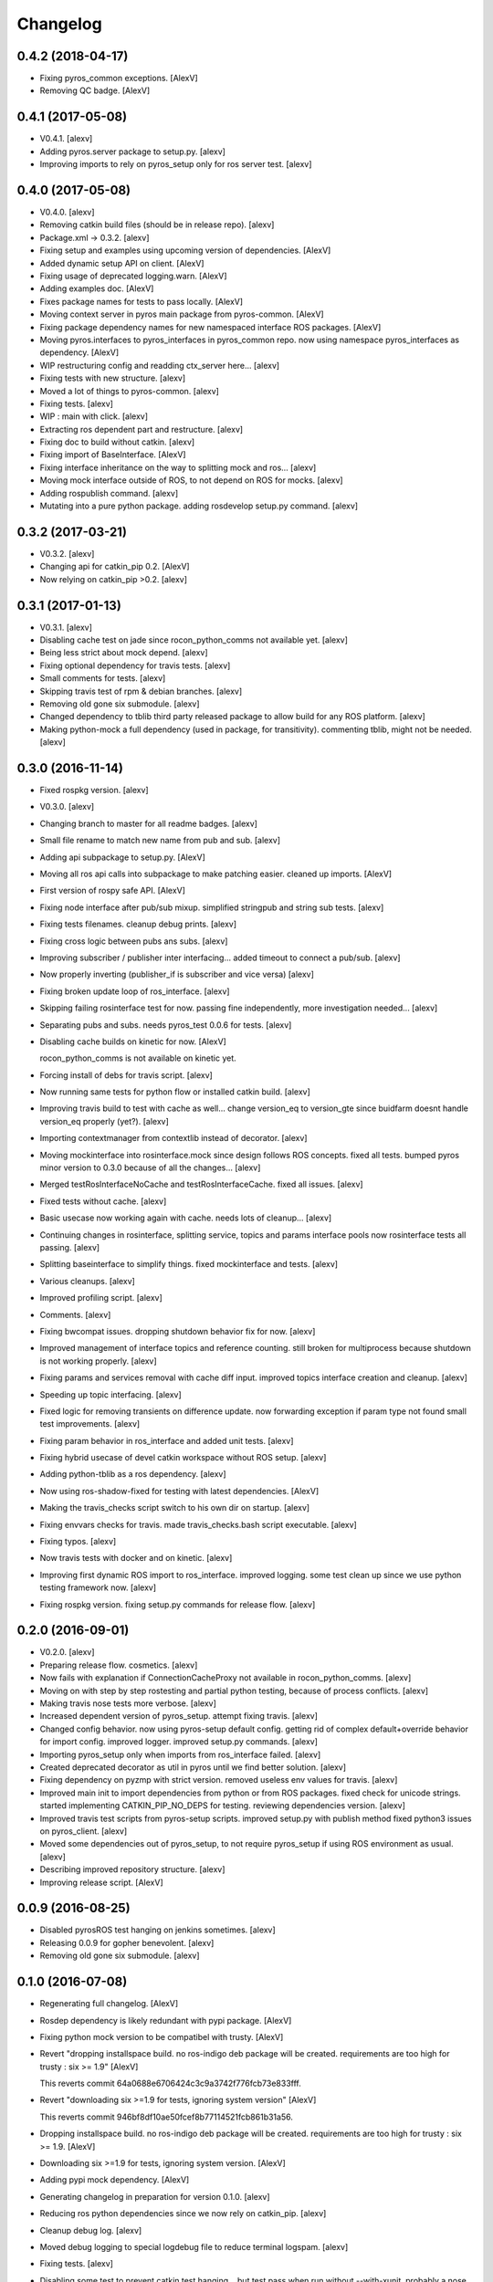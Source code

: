 Changelog
=========


0.4.2 (2018-04-17)
------------------
- Fixing pyros_common exceptions. [AlexV]
- Removing QC badge. [AlexV]


0.4.1 (2017-05-08)
------------------
- V0.4.1. [alexv]
- Adding pyros.server package to setup.py. [alexv]
- Improving imports to rely on pyros_setup only for ros server test.
  [alexv]


0.4.0 (2017-05-08)
------------------
- V0.4.0. [alexv]
- Removing catkin build files (should be in release repo). [alexv]
- Package.xml -> 0.3.2. [alexv]
- Fixing setup and examples using upcoming version of dependencies.
  [AlexV]
- Added dynamic setup API on client. [AlexV]
- Fixing usage of deprecated logging.warn. [AlexV]
- Adding examples doc. [AlexV]
- Fixes package names for tests to pass locally. [AlexV]
- Moving context server in pyros main package from pyros-common. [AlexV]
- Fixing package dependency names for new namespaced interface ROS
  packages. [AlexV]
- Moving pyros.interfaces to pyros_interfaces in pyros_common repo. now
  using namespace pyros_interfaces as dependency. [AlexV]
- WIP restructuring config and readding ctx_server here... [alexv]
- Fixing tests with new structure. [alexv]
- Moved a lot of things to pyros-common. [alexv]
- Fixing tests. [alexv]
- WIP : main with click. [alexv]
- Extracting ros dependent part and restructure. [alexv]
- Fixing doc to build without catkin. [alexv]
- Fixing import of BaseInterface. [AlexV]
- Fixing interface inheritance on the way to splitting mock and ros...
  [alexv]
- Moving mock interface outside of ROS, to not depend on ROS for mocks.
  [alexv]
- Adding rospublish command. [alexv]
- Mutating into a pure python package. adding rosdevelop setup.py
  command. [alexv]


0.3.2 (2017-03-21)
------------------
- V0.3.2. [alexv]
- Changing api for catkin_pip 0.2. [AlexV]
- Now relying on catkin_pip >0.2. [alexv]


0.3.1 (2017-01-13)
------------------
- V0.3.1. [alexv]
- Disabling cache test on jade since rocon_python_comms not available
  yet. [alexv]
- Being less strict about mock depend. [alexv]
- Fixing optional dependency for travis tests. [alexv]
- Small comments for tests. [alexv]
- Skipping travis test of rpm & debian branches. [alexv]
- Removing old gone six submodule. [alexv]
- Changed dependency to tblib third party released package to allow
  build for any ROS platform. [alexv]
- Making python-mock a full dependency (used in package, for
  transitivity). commenting tblib, might not be needed. [alexv]


0.3.0 (2016-11-14)
------------------
- Fixed rospkg version. [alexv]
- V0.3.0. [alexv]
- Changing branch to master for all readme badges. [alexv]
- Small file rename to match new name from pub and sub. [alexv]
- Adding api subpackage to setup.py. [AlexV]
- Moving all ros api calls into subpackage to make patching easier.
  cleaned up imports. [AlexV]
- First version of rospy safe API. [AlexV]
- Fixing node interface after pub/sub mixup. simplified stringpub and
  string sub tests. [alexv]
- Fixing tests filenames. cleanup debug prints. [alexv]
- Fixing cross logic between pubs ans subs. [alexv]
- Improving subscriber / publisher inter interfacing... added timeout to
  connect a pub/sub. [alexv]
- Now properly inverting (publisher_if is subscriber and vice versa)
  [alexv]
- Fixing broken update loop of ros_interface. [alexv]
- Skipping failing rosinterface test for now. passing fine
  independently, more investigation needed... [alexv]
- Separating pubs and subs. needs pyros_test 0.0.6 for tests. [alexv]
- Disabling cache builds on kinetic for now. [AlexV]

  rocon_python_comms is not available on kinetic yet.
- Forcing install of debs for travis script. [alexv]
- Now running same tests for python flow or installed catkin build.
  [alexv]
- Improving travis build to test with cache as well... change version_eq
  to version_gte since buidfarm doesnt handle version_eq properly
  (yet?). [alexv]
- Importing contextmanager from contextlib instead of decorator. [alexv]
- Moving mockinterface into rosinterface.mock since design follows ROS
  concepts. fixed all tests. bumped pyros minor version to 0.3.0 because
  of all the changes... [alexv]
- Merged testRosInterfaceNoCache and testRosInterfaceCache. fixed all
  issues. [alexv]
- Fixed tests without cache. [alexv]
- Basic usecase now working again with cache. needs lots of cleanup...
  [alexv]
- Continuing changes in rosinterface, splitting service, topics and
  params interface pools now rosinterface tests all passing. [alexv]
- Splitting baseinterface to simplify things. fixed mockinterface and
  tests. [alexv]
- Various cleanups. [alexv]
- Improved profiling script. [alexv]
- Comments. [alexv]
- Fixing bwcompat issues. dropping shutdown behavior fix for now.
  [alexv]
- Improved management of interface topics and reference counting. still
  broken for multiprocess because shutdown is not working properly.
  [alexv]
- Fixing params and services removal with cache diff input. improved
  topics interface creation and cleanup. [alexv]
- Speeding up topic interfacing. [alexv]
- Fixed logic for removing transients on difference update. now
  forwarding exception if param type not found small test improvements.
  [alexv]
- Fixing param behavior in ros_interface and added unit tests. [alexv]
- Fixing hybrid usecase of devel catkin workspace without ROS setup.
  [alexv]
- Adding python-tblib as a ros dependency. [alexv]
- Now using ros-shadow-fixed for testing with latest dependencies.
  [AlexV]
- Making the travis_checks script switch to his own dir on startup.
  [alexv]
- Fixing envvars checks for travis. made travis_checks.bash script
  executable. [alexv]
- Fixing typos. [alexv]
- Now travis tests with docker and on kinetic. [alexv]
- Improving first dynamic ROS import to ros_interface. improved logging.
  some test clean up since we use python testing framework now. [alexv]
- Fixing rospkg version. fixing setup.py commands for release flow.
  [alexv]


0.2.0 (2016-09-01)
------------------
- V0.2.0. [alexv]
- Preparing release flow. cosmetics. [alexv]
- Now fails with explanation if ConnectionCacheProxy not available in
  rocon_python_comms. [alexv]
- Moving on with step by step rostesting and partial python testing,
  because of process conflicts. [alexv]
- Making travis nose tests more verbose. [alexv]
- Increased dependent version of pyros_setup. attempt fixing travis.
  [alexv]
- Changed config behavior. now using pyros-setup default config. getting
  rid of complex default+override behavior for import config. improved
  logger. improved setup.py commands. [alexv]
- Importing pyros_setup only when imports from ros_interface failed.
  [alexv]
- Created deprecated decorator as util in pyros until we find better
  solution. [alexv]
- Fixing dependency on pyzmp with strict version. removed useless env
  values for travis. [alexv]
- Improved main init to import dependencies from python or from ROS
  packages. fixed check for unicode strings. started implementing
  CATKIN_PIP_NO_DEPS for testing. reviewing dependencies version.
  [alexv]
- Improved travis test scripts from pyros-setup scripts. improved
  setup.py with publish method fixed python3 issues on pyros_client.
  [alexv]
- Moved some dependencies out of pyros_setup, to not require pyros_setup
  if using ROS environment as usual. [alexv]
- Describing improved repository structure. [alexv]
- Improving release script. [AlexV]


0.0.9 (2016-08-25)
------------------
- Disabled pyrosROS test hanging on jenkins sometimes. [alexv]
- Releasing 0.0.9 for gopher benevolent. [alexv]
- Removing old gone six submodule. [alexv]


0.1.0 (2016-07-08)
------------------
- Regenerating full changelog. [AlexV]
- Rosdep dependency is likely redundant with pypi package. [AlexV]
- Fixing python mock version to be compatibel with trusty. [AlexV]
- Revert "dropping installspace build. no ros-indigo deb package will be
  created. requirements are too high for trusty : six >= 1.9" [AlexV]

  This reverts commit 64a0688e6706424c3c9a3742f776fcb73e833fff.
- Revert "downloading six >=1.9 for tests, ignoring system version"
  [AlexV]

  This reverts commit 946bf8df10ae50fcef8b77114521fcb861b31a56.
- Dropping installspace build. no ros-indigo deb package will be
  created. requirements are too high for trusty : six >= 1.9. [AlexV]
- Downloading six >=1.9 for tests, ignoring system version. [AlexV]
- Adding pypi mock dependency. [AlexV]
- Generating changelog in preparation for version 0.1.0. [alexv]
- Reducing ros python dependencies since we now rely on catkin_pip.
  [alexv]
- Cleanup debug log. [alexv]
- Moved debug logging to special logdebug file to reduce terminal
  logspam. [alexv]
- Fixing tests. [alexv]
- Disabling some test to prevent catkin test hanging... but test pass
  when run without --with-xunit. probably a nose issue. [alexv]
- Fix adding available services. quick fix on early topics detection to
  avoid dropping topic interface just after creation. now comparing
  local topic connection counter with global topic connection counter
  instead of always assuming 1. improved logging. [alexv]
- Fixed checking for available transients. now doesnt have to be a dict,
  just an iterable. [alexv]
- Now storing endpoints for topics in order to accurately detect lost
  topics when we get only endpoints diff from cache. WIP. some tests
  breaking now. [alexv]
- WIP. attempting to fix diff behavior with cache in corner cases when
  things changing fast on the system. [alexv]
- Changing static method used from class to class method used from self.
  [alexv]
- Now using diff optimisation in connection_cache. [alexv]
- Getting pyzmp 0.0.11 via dependencies to hopefully fix travis. not
  using requirements any longer since we dont have extra dependencies
  and catkin_pip_setup does install the package in dev mode. [alexv]
- Fixing node behaviors with recent pyzmp. [alexv]
- Reviewing how we use zmp nodes and improving tests... WIP. [alexv]
- Fix adding available services. improved logging. [alexv]

  Conflicts:
  	pyros/baseinterface/baseinterface.py
  	pyros/rosinterface/ros_interface.py
- Fixed checking for available transients. now doesnt have to be a dict,
  just an iterable. [alexv]

  Conflicts:
  	pyros/rosinterface/ros_interface.py
- Next TODO. first step to simplification. [alexv]
- Removed useless None in get(smthg, None) [alexv]
- Added interface cache tests to run by default. reverted debug long
  timeouts. [alexv]
- Finished manual merging of connection_cache_diff_callback. fixed all
  RosInterfaceCache tests, but code really need refactoring... [alexv]
- More changes from connection_cache_diff_callback branch. only
  ros_interface.py changes are left todo. [alexv]
- Starting manual merge of connection_cache_diff_callback branch.
  [alexv]
- Fixes for connection cache with diff optimisation. added pubsub wait
  for confirm from cache, but deleted pubsub report deleted before
  confirmation from cache. Not sure if it is the right choice, but extra
  care is needed when deleting... [alexv]
- Fix tests for RosInterface especially with cache (but no diff optim)
  [alexv]
- Adding yujin underlay as we need it for connectioncache message
  format. [alexv]
- Fixing path to current workspace. [alexv]
- Renaming catkin_pure_python to catkin_pip. [alexv]
- Updating for catkin_pure_python 0.1.0. [AlexV]
- Fixing various minor python issues. [AlexV]
- Fixed service and topic type introspection. [alexv]
- Fixing definitions to match new topic class structure. [alexv]
- Fixing rostest call of testService.py. [alexv]
- Locking version numbers for pyros-setup and pyros-test dependencies.
  [alexv]
- Todo comments. py3 compat. [alexv]
- Removed duplicated import. [AlexV]
- Not installing pyros-setup from ROS package. pyros-setup should be
  useful only if run without ROS (directly from pip). [AlexV]
- Fixing self tests. now using pyros_setup pip package. [alexv]
- Adding nosemain for self test. [alexv]
- Now using pyzmp package dependency instead of internal zmp sources.
  removed submodules. [alexv]
- Now travis check python and ros workflows. [AlexV]
- Moving to package v2. [alexv]
- Replacing obsolete navi/semantic_locations by new
  /rocon/semantics/locations. [alexv]
- Moved pyros and zmp sources, otherwise pyros was not find through egg
  link. [alexv]
- Added version. fixed tests in cmakelists. added default config file,
  removed useless testing config. added entry point for selftests. added
  requirements devel dependency to pyros-setup. [alexv]
- Cleaning up rosinterface __init__. now doing ros setup only in child
  node process, dynamically. parent process is isolated. [alexv]
- Cleaning up imports and fixing tests. [alexv]
- Refactored to add configuration at module, package and user levels.
  implified pyros-setup configuration from rosinterface. reviewed
  separation between node and interface to isolate all ros setup in
  child process. now doing ROS message conversion internally in
  rosinterface service and topic classes. fixed most tests. now uses six
  to improve python3 compatibility. [alexv]
- Starting to adapt to new configuration from pyros-setup. [alexv]
- Now using catkin_pure_python. [alexv]
- Add Gitter badge. [The Gitter Badger]
- Cosmetics, comments and small fixes... [alexv]
- Readme regarding IoT. [alexv]
- Cosmetics. [alexv]
- Changing reinit method to a setup service. now reinitialize
  rosinterface everytime the list of services or topic passed by the
  user changes. refactor the base interface to hold local copy of system
  state. fix all tests. [alexv]
- Added missing rosservice dependency. [alexv]
- Fixing package dependencies for catkin. [alexv]
- Fixing catkin build. [alexv]
- Removing unused ROS service specifications. [alexv]
- Improved exception handling. adding mock client to make unittests
  easy. cosmetics. [alexv]
- Improved Readme. [AlexV]
- Removing dynamic_reconfigure. [alexv]
- Removed rocon feature. cleanup. [alexv]
- Exposing servicecall timeout exception. cosmetics. [alexv]
- Warn -> info when it's not meant to be alarming to the users. [Daniel
  Stonier]
- Fixing log warn -> info for startup args. [alexv]
- Fixme comments. [alexv]
- Adding simple test to assert rospy potentially strange behaviors.
  separating cache and non cache tests. catching connection_cache proxy
  init timeout, showing error and disabling. [alexv]
- Adding custom manager argument in basenode, and making shutdown
  possible override more obvious. [alexv]
- ZMP : services and node advertisement now done in context managers.
  Node now support using custom context manager when starting in another
  process. cosmetics. [alexv]
- Improving base support to pass diff instead of query full state
  everytime. now with callback called from connection cache proxy to
  only process list if change happens. [alexv]
- Fixing reinit to be delayed if ros interface not ready yet. [alexv]
- Fixing pyrosROS test with latest pyros_test. [alexv]
- Adding pyrosRos test to catkin tests. [alexv]
- Reiniting connection cache if dynamic_reconfigure disable/enable it.
  [alexv]
- Using enable_cache in dynamic_reconfigure to be able to dynamically
  switch if needed. [alexv]
- Fixed populating empty message instance. comments. [alexv]
- Adding missing rosnode as test dependency. [AlexV]
- Disabling roconinterface dynamic import. [AlexV]
- Moving more nodes to pyros-test. [AlexV]
- Moving nodes to pyros-test. skipping tests if connection_cache not
  found. [AlexV]
- Better error message if tests are run from python without pyros-test
  installed in ROS env. [AlexV]
- Using pyros_cfg and fix import in rocont interface, to run nosetests
  from python venv. [AlexV]
- Added generated code for dynamic_reconfigure. [AlexV]
- Adding requirements, fixing setup.py for setuptools. [AlexV]
- Now allowing to delay the import of rosinterface subpackage and
  passing base_path to find ROS environment dynamically. [alexv]
- Using ros-shadow-fixed for travis. [AlexV]
- Cleaning up comments. [alexv]
- Adding option to enable cache or not from rosparams. [alexv]
- Ros_interface now using topics and service types from cacche if
  available, otherwise query one by one when needed. making sure cache
  process is started and stopped during the test to avoid scary harmless
  warnings. [alexv]
- Improving tests. [alexv]
- Using silent fallback for connectioncache proxy. [alexv]
- Fixing dependencies in package.xml. [alexv]
- Pyros now dependein on pyros_setup and pyros_test for tests. [alexv]
- Pyros now depending on pyros_setup. [alexv]
- Expose_transients_regex now relying on _transient_change_detect
  directly. small refactor to allow transient updates only with ROS
  system state differences. fixing mockinterface to call reinit only
  after setting up mock Added first connection_cache subscriber
  implementation to avoid pinging the master too often. WIP. [alexv]


0.0.8 (2016-01-25)
------------------
- Doing zmp tests one by one to workaround nose hanging bug with option
  --with-xunit. [alexv]
- Making service and param new style classes. [alexv]
- Fixing throttling to reinitialize last_update in basenode. [alexv]
- Fixing a few quantifiedcode issues... [alexv]
- ZMP node now passing timedelta to update. Pyros nodes now have a
  throttled_update method to control when heavy computation will be
  executed ( potentially not every update) [alexv]
- Displaying name of ROS node in log when starting up. [alexv]
- Mentioning dropping actions support in changelog. [alexv]
- Overhauled documentation. [alexv]
- Cosmetics. [alexv]
- Exposing pyros service exceptions for import. [alexv]
- Adding node with mute publisher for tests. [alexv]
- Fixing basic test nodes return message type. cosmetics. [alexv]
- Reviewing README. [alexv]
- Changelog for 0.1.0. cosmetics. [alexv]
- Migrated `%` string formating. [Cody]
- Fixing badges after rename. [alexv]
- Avoid mutable default arguments. [Cody]
- Made namedtuple fields optional like for protobuf protocol. [alexv]
- Fixing zmp tests with namedtuple protocol. [alexv]
- Fixing catkin cmakelists after test rename. [alexv]
- Making client exceptions also PyrosExceptions. [alexv]
- Begining of implementation of slowservice node for test. not included
  in tests yet. [alexv]
- Removed useless hack in travis cmds, fixed typo. [alexv]
- Trying quick hack to fix travis build. [alexv]
- Adding status message when creating linksto access catkin generated
  python modules. [alexv]
- Adding zmp tests to catkin cmakelists. [alexv]
- Added dummy file to fix catkin install. [alexv]
- Small install and deps fixes. [alexv]
- Simplifying traceback response code in node. [alexv]
- Fixing unusable traceback usecase in zmp. [alexv]
- Cosmetics. adding basemsg unused yet. [alexv]
- Moving exception to base package, as they should be usable by the
  client of this package. [alexv]
- Making pyros exceptions pickleable. minor fixes to ensure exception
  propagation. [alexv]
- Comments. [alexv]
- Ros_setup now use of install workspace optional. fixes problems
  running nodes ( which needs message types ) from nosetests. [alexv]
- Added cleanup methods for transients. it comes in handy sometime ( for
  ROS topics for example ). [alexv]
- Pretty print dynamic reconfigure request. [alexv]
- Cleanup debug logging. [alexv]
- Adding logic on name was not a good idea. breaks underlying systems
  relaying on node name like params for ROS. [alexv]
- Removing name from argv, catching keyboard interrupt from pyros ros
  node. cosmetics. [alexv]
- Increasing default timeouts for listing services call form pyros
  client. [alexv]
- Fixed multiprocess mutli pyros conflict issues with topics with well
  known rosparam. now enforcing first part of node name. cosmetics.
  [alexv]
- Removed useless logging. [alexv]
- Adding basetopic and fixed topic detection in rosinterface. zmp
  service now excepting on timeout. [alexv]
- Fixed exceptions handling and transfer. fixed serialization of
  services and topic classes for ROSinterface. [alexv]
- Now reraise when transient type resolving or transient instance
  building fails. added reinit methods to list of node service to be
  able to change configuration without restarting the node ( usecase :
  dynamic reconfigure ) added option to PyrosROS node to start without
  dynamic reconfigure (useful for tests and explicit reinit) added some
  PyrosROS tests to check dynamic exposing of topics. cleaned up old
  rostful definitions. cosmetics. [alexv]
- Cleaning up old action-related code. fixed mores tests. [alexv]
- Fixing how to get topics and services list. commented some useless
  services ( interactions, ationcs, etc. ). [alexv]
- Changing version number to 0.1.0. preparing for minor release. [alexv]
- Refactoring ros emulated setup. [alexv]
- Improving and fixing rosinterface tests. still too many failures with
  rostest. [alexv]
- Fixing tests for Pyros client, and fixed Pyros client discovery logic.
  cosmetics. [alexv]
- Making RosInterface a child of BaseInterface and getting all Topic and
  test services to pass. cosmetics. [alexv]
- Improved test structure for rostest and nose to collaborate... [alexv]
- WIP. reorganising tests, moved inside package, nose import makes it
  easy. still having problems with rostest. [alexv]
- Fixing testTopic for rostest and nose. cosmetics. [alexv]
- Finishing python package rename. [alexv]
- Separated rospy / py trick from test. [alexv]
- Fixing testRosInterface rostest to be runnable from python directly,
  and debuggable in IDE, by emulating ROS setup in testfile. [alexv]
- Implemented functional API, abstract base interface class,
  mockinterface tests. [alexv]
- Moving and fixing tests. [alexv]
- Changing ros package name after repository rename. [alexv]
- Fixing setup.py for recent catkin. [alexv]
- Protecting rospy from unicode args list. [alexv]
- Implemented transferring exception information via protobuf msg.
  readding tblib as dependency required for trusty. [alexv]
- WIP. starting to change message to be able to just not send the
  traceback if tblib not found. [alexv]
- Restructuring code and fixing all tests to run with new zmp-based
  implementation. [alexv]
- Now able to use bound methods as services. [alexv]
- Adding python-tblib as catkin dependency. [alexv]
- Useful todo comments. [alexv]
- Now using pickle is enough for serialization. getting rid of extra
  dill and funcsig dependencies. [alexv]
- Not transmitting function signature anymore. not needed for python
  style function matching. [alexv]
- Added cloudpickle in possible serializer comments. [alexv]
- Now forwarding all exceptions in service call on node fixed all zmp
  tests. [alexv]
- Fixing all zmp tests since we changed request into args and kwargs.
  [alexv]
- Starting to use dill for serializing functions and params. [alexv]
- Adding comments with more serialization lib candidates... [alexv]
- WIP. looking for a way to enforce arguments type when calling a
  service, and parsing properly when returning an error upon exception.
  [alexv]
- Getting message to work for both protobuf and pickle. Now we need to
  choose between tblib and dill for exception serialization. [alexv]
- Adding dill as dependency. [alexv]
- Multiprocess simple framework as separate zmp package. [alexv]
- Comments. [alexv]
- Transferring exceptions between processes. [alexv]
- Fixing all service tests and deadlock gone. [alexv]
- Improved service and node tests. still deadlock sometimes... [alexv]
- Multiprocess service testing okay for discover. [alexv]
- WIP. starting to use zmq for messaging. simpler than other
  alternatives. [alexv]
- WIP implementing service. [alexv]
- WIP adding mockframework a multiprocess communication framework.
  [alexv]
- Adding mockparam. [alexv]
- Adding code health badge. [alexv]
- Adding requirements badge. [alexv]
- Adding code quality badge. [alexv]
- Adding echo tests for mocktopic and mockservice. [alexv]
- Renaming populate / extract commands. [alexv]
- Setting up custom message type and tests for mock interface. [alexv]
- Fixing mockmessage and test. [alexv]
- Improving mockmessage and tests. [alexv]
- Started to build a mock interface, using python types as messages.
  This should help more accurate testing with mock. [alexv]
- Adding six submodule. tblib might need it. otherwise it might come in
  useful anyway. [alexv]
- Adding tblib to be able to transfer exception between processes.
  [alexv]
- Fixing travis badge. [alexv]
- Adding travis badge. [alexv]
- Starting travis integration for autotest. [alexv]
- Adding rostopic as a test_depend. [alexv]
- Fixes to make this node work again with rostful cosmetics and
  cleanups. [alexv]
- First implementation to expose params to python the same way as we do
  for topics and services. [alexv]


0.0.7 (2015-10-12)
------------------
- 0.0.7. [alexv]
- Adding log to show rostful node process finishing. [alexv]
- Change message content check to accept empty dicts. [Michal
  Staniaszek]
- Fixing corner cases when passing None as message content. invalid and
  should not work. [alexv]
- Fixing tests. and changed api a little. [alexv]
- Removing useless fancy checks to force disabling rocon when set to
  false. updated rapp_watcher not working anymore. [AlexV]
- Rocon_std_msgs changed from PlatformInfo.uri to MasterInfo.rocon_uri.
  [AlexV]
- Send empty dicts instead of none from client. [Michal Staniaszek]
- Service and topic exceptions caught and messages displayed. [Michal
  Staniaszek]
- Fleshed out topic and service info tuples. [Michal Staniaszek]
- Can check for rocon interface, get interactions. [Michal Staniaszek]
- Listing functions for client, corresponding mock and node functions.
  [Michal Staniaszek]
- Now passing stop_event as an argument to the spinner. cosmetics.
  [alexv]
- Fix when running actual rostfulnode. [alexv]
- Now running rostful_node in an separate process to avoid problems
  because of rospy.init_node tricks. [alexv]
- Cosmetics. [alexv]
- Improving how to launch rostest test. fixed hanging nosetest. hooking
  up new test to catkin. [alexv]
- Force-delete for services, test for removal crash on expose. [Michal
  Staniaszek]

  Test service nodes added
- Fix crash when reconfigure removes topics, started on unit tests.
  [Michal Staniaszek]
- Fixing removing from dictionary topic_args. [alexv]
- Stopped removal of slashes from front of topics. [Michal Staniaszek]
- Fixed regex and add/remove issues with topics and services. [Michal
  Staniaszek]
- Fixed topic deletion, multiple calls to add. [Michal Staniaszek]

  The interface now tracks how many calls have been made to the add function and
  ensures that topics are not prematurely deleted from the list. Actions also have
  a similar thing going on, but not sure if it works since they are unused.
  Services are unchanged.

  Ensured uniqueness of topics and services being passed into the system using sets.

  Removed unnecessary ws_name code.

  Issue #27.
- Fix *_waiting list usage, service loss no longer permanent. [Michal
  Staniaszek]

  The lists *_waiting now contain topics, services or actions which we are
  expecting, but do not currently exist. Once it comes into existence, we remove
  it from this list.

  When services disconnect, their loss is no longer permanent. This had to do with
  the services being removed and not added to the waiting list.

  Fixes issue #21.
- Full regex, fixed reconfigure crash. [Michal Staniaszek]

  Can now use full regex in topic or service strings to match incoming strings.

  Fixed crash when dynamic reconfigure receives an invalid string
- Strings with no match characters don't add unwanted topics. [Michal
  Staniaszek]

  Regex fixed with beginning and end of line expected, previously would allow a
  match anywhere in the string.

  Issue #17.
- Removed separate lists for match strings. [Michal Staniaszek]
- Remove printing, unnecessary adding to _args arrays. [Michal
  Staniaszek]
- Adding wildcard * for exposing topics or services. [Michal Staniaszek]

  Implementation should be such that other match characters can be easily added if
  necessary.

  Fixes issue #17.
- Added TODO. [alexv]
- Added exception catching for when rocon interface is not available.
  [Michal Staniaszek]
- Added important technical TODO. [alexv]
- Fixing bad merge. [alexv]
- Fixing unitests after merge. [AlexV]
- Quick fix to keep disappeared topics around, waiting, in case they
  come back up... [alexv]
- Turning off consume/noloss behavior. should not be the default. should
  be in parameter another way to expose topics. [AlexV]
- Allowing to call a service without any request. same as empty request.
  [AlexV]
- Keeping topics alive even after they disappear, until all messages
  have been read... WIP. [AlexV]
- Preparing for release 0.0.6. setup also possible without catkin.
  [AlexV]
- Changing rostful node design to match mock design. [AlexV]
- Fixing RostfulCtx with new Mock design. added unittest file. [AlexV]
- Improved interface of rostful client. added unit tests for
  rostfulClient. [AlexV]
- Improved interface of rostful mock, now async_spin return the pipe
  connection. added more unit tests for rostful mock. [AlexV]
- Added rostful mock object ( useful if no ROS found ). improved
  structure and added small unit test. [AlexV]
- Changing cfg file name to fix install. [AlexV]
- Comments TODO to remember to fix hack. [AlexV]
- Tentative fix of cfg... comments. [AlexV]
- Adding python futures as dependency. [AlexV]
- Commenting out icon image. no cache home on robot. need to find a new
  strategy. [AlexV]
- Removed useless broken services. [AlexV]
- Fixing catkin_make install with dynamic reconfigure. [AlexV]
- Adding bloom release in release process to sync with pypi release.
  [AlexV]
- Fixes for release and cosmetics. [AlexV]
- Preparing pypi release. [AlexV]
- Improving rostful node API. Adding rostful pipe client and python pipe
  protocol. removed redundant ros services. [AlexV]
- Simplifying rapp start and stop by using rapp_watcher methods. [AlexV]
- Now starting and stopping rapp. still ugly. [AlexV]
- Fixes to get rocon features to work again. [AlexV]


0.0.3 (2015-07-01)
------------------
- Preparing pypi release. small fix. [AlexV]
- Adding helper services to access Rosful node from a different process.
  Hacky, working around a limitation of rospy ( cannot publish on a
  topic created in a different process for some reason...). Proper
  design would be to call directly the python method ( work with
  services - node_init not needed ) [AlexV]
- Small cleanup. [AlexV]
- Adding context manager for rospy.init_node and rospy.signal_shutdown.
  No ROS signal handlers anymore. Cleanup properly done when program
  interrupted. [AlexV]
- Playing with signal handlers... [AlexV]
- Improved test. but topic interface not symmetric. needs to deeply test
  message conversion. [AlexV]
- Small fixes and first working test to plug on existing topic. [AlexV]
- Adding first copy from rostful. splitting repo in 2. [AlexV]
- Initial commit. [AlexV]



